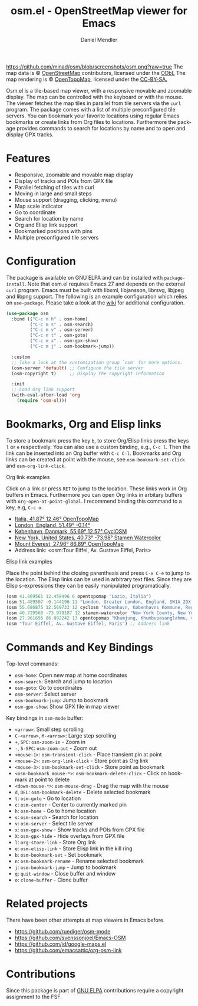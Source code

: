 #+title: osm.el - OpenStreetMap viewer for Emacs
#+author: Daniel Mendler
#+language: en
#+export_file_name: osm.texi
#+texinfo_dir_category: Emacs misc features
#+texinfo_dir_title: OpenStreetMap: (osm).
#+texinfo_dir_desc: OpenStreetMap viewer for Emacs

#+html: <a href="https://www.gnu.org/software/emacs/"><img alt="GNU Emacs" src="https://github.com/minad/corfu/blob/screenshots/emacs.svg?raw=true"/></a>
#+html: <a href="http://elpa.gnu.org/packages/osm.html"><img alt="GNU ELPA" src="https://elpa.gnu.org/packages/osm.svg"/></a>
#+html: <a href="http://elpa.gnu.org/devel/osm.html"><img alt="GNU-devel ELPA" src="https://elpa.gnu.org/devel/osm.svg"/></a>
#+html: <a href="https://melpa.org/#/osm"><img alt="MELPA" src="https://melpa.org/packages/osm-badge.svg"/></a>
#+html: <a href="https://stable.melpa.org/#/osm"><img alt="MELPA Stable" src="https://stable.melpa.org/packages/osm-badge.svg"/></a>
[[https://github.com/minad/osm/blob/screenshots/osm.png?raw=true]]
The map data is © [[https://www.openstreetmap.org/copyright][OpenStreetMap]] contributors, licensed under the [[https://opendatacommons.org/licenses/odbl/][ODbL]] The map
rendering is © [[https://opentopomap.org/about][OpenTopoMap]], licensed under the [[https://creativecommons.org/licenses/by-sa/3.0/][CC-BY-SA.]]

Osm.el is a tile-based map viewer, with a responsive movable and zoomable
display. The map can be controlled with the keyboard or with the mouse. The
viewer fetches the map tiles in parallel from tile servers via the =curl= program.
The package comes with a list of multiple preconfigured tile servers. You can
bookmark your favorite locations using regular Emacs bookmarks or create links
from Org files to locations. Furthermore the package provides commands to search
for locations by name and to open and display GPX tracks.

#+toc: headlines 8

* Features

- Responsive, zoomable and movable map display
- Display of tracks and POIs from GPX file
- Parallel fetching of tiles with curl
- Moving in large and small steps
- Mouse support (dragging, clicking, menu)
- Map scale indicator
- Go to coordinate
- Search for location by name
- Org and Elisp link support
- Bookmarked positions with pins
- Multiple preconfigured tile servers

* Configuration

The package is available on GNU ELPA and can be installed with =package-install=.
Note that osm.el requires Emacs 27 and depends on the external =curl= program.
Emacs must be built with libxml, libjansson, librsvg, libjpeg and libpng
support. The following is an example configuration which relies on =use-package=.
Please take a look at the [[https://github.com/minad/osm/wiki][wiki]] for additional configuration.

#+begin_src emacs-lisp
  (use-package osm
    :bind (("C-c m h" . osm-home)
           ("C-c m s" . osm-search)
           ("C-c m v" . osm-server)
           ("C-c m t" . osm-goto)
           ("C-c m x" . osm-gpx-show)
           ("C-c m j" . osm-bookmark-jump))

    :custom
    ;; Take a look at the customization group `osm' for more options.
    (osm-server 'default) ;; Configure the tile server
    (osm-copyright t)     ;; Display the copyright information

    :init
    ;; Load Org link support
    (with-eval-after-load 'org
      (require 'osm-ol)))
#+end_src

* Bookmarks, Org and Elisp links

To store a bookmark press the key ~b~, to store Org/Elisp links press the keys ~l~
or ~e~ respectively. You can also use a custom binding, e.g., ~C-c l~. Then the link
can be inserted into an Org buffer with ~C-c C-l~. Bookmarks and Org links can be
created at point with the mouse, see ~osm-bookmark-set-click~ and
~osm-org-link-click~.

**** Org link examples

Click on a link or press ~RET~ to jump to the location. These links work in Org
buffers in Emacs. Furthermore you can open Org links in arbitary buffers with
~org-open-at-point-global~. I recommend binding this command to a key, e.g, ~C-c o~.

- [[osm:opentopomap:41.869560826994544,12.45849609375,6][Italia, 41.87° 12.46° OpenTopoMap]]
- [[osm:51.48950698022105,-0.144195556640625,11][London, England, 51.49° -0.14°]]
- [[osm:cyclosm:55.686875255964424,12.569732666015625,12][København, Danmark, 55.69° 12.57° CyclOSM]]
- [[osm:stamen-watercolor:40.72956780913898,-73.97918701171875,12][New York, United States, 40.73° -73.98° Stamen Watercolor]]
- [[osm:opentopomap:27.961656050984658,86.89224243164062,13][Mount Everest, 27.96° 86.89° OpenTopoMap]]
- Address link: <osm:Tour Eiffel, Av. Gustave Eiffel, Paris>

**** Elisp link examples

Place the point behind the closing parenthesis and press ~C-x C-e~ to jump to the
location. The Elisp links can be used in arbitrary text files. Since they are
Elisp s-expressions they can be easily manipulated programatically.

#+begin_src emacs-lisp
  (osm 41.869561 12.458496 6 opentopomap "Lazio, Italia")
  (osm 51.489507 -0.144196 11 "London, Greater London, England, SW1A 2DX, United Kingdom")
  (osm 55.686875 12.569733 12 cyclosm "København, Københavns Kommune, Region Hovedstaden, 1357, Danmark")
  (osm 40.729568 -73.979187 12 stamen-watercolor "New York County, New York, United States")
  (osm 27.961656 86.892242 13 opentopomap "Khumjung, Khumbupasanglahmu, सोलुखुम्बु, Province #1, Nepal")
  (osm "Tour Eiffel, Av. Gustave Eiffel, Paris") ;; Address link
#+end_src

* Commands and Key Bindings

Top-level commands:
- =osm-home=: Open new map at home coordinates
- =osm-search=: Search and jump to location
- =osm-goto=: Go to coordinates
- =osm-server=: Select server
- =osm-bookmark-jump=: Jump to bookmark
- =osm-gpx-show=: Show GPX file in map viewer

Key bindings in =osm-mode= buffer:
- ~<arrow>~: Small step scrolling
- ~C-<arrow>~, ~M-<arrow>~: Large step scrolling
- ~+~, ~SPC~: =osm-zoom-in= - Zoom in
- ~-~, ~S-SPC~: =osm-zoom-out= - Zoom out
- ~<mouse-1>~: =osm-transient-click= - Place transient pin at point
- ~<mouse-2>~: =osm-org-link-click= - Store point as Org link
- ~<mouse-3>~: =osm-bookmark-set-click= - Store point as bookmark
- ~<osm-bookmark mouse-*>~: =osm-bookmark-delete-click= - Click on bookmark at point to delete
- ~<down-mouse-*>~: =osm-mouse-drag= - Drag the map with the mouse
- ~d~, ~DEL~: =osm-bookmark-delete= - Delete selected bookmark
- ~t~: =osm-goto= - Go to location
- ~c~: =osm-center= - Center to currently marked pin
- ~h~: =osm-home= - Go to home location
- ~s~: =osm-search= - Search for location
- ~v~: =osm-server= - Select tile server
- ~x~: =osm-gpx-show= - Show tracks and POIs from GPX file
- ~X~: =osm-gpx-hide= - Hide overlays from GPX file
- ~l~: =org-store-link= - Store Org link
- ~e~: =osm-elisp-link= - Store Elisp link in the kill ring
- ~b~: =osm-bookmark-set= - Set bookmark
- ~n~: =osm-bookmark-rename= - Rename selected bookmark
- ~j~: =osm-bookmark-jump= - Jump to bookmark
- ~q~: =quit-window= - Close buffer and window
- ~o~: =clone-buffer= - Clone buffer

* Related projects

There have been other attempts at map viewers in Emacs before.

- https://github.com/ruediger/osm-mode
- https://github.com/svenssonjoel/Emacs-OSM
- https://github.com/jd/google-maps.el
- https://github.com/emacsattic/org-osm-link

* Contributions

Since this package is part of [[http://elpa.gnu.org/packages/osm.html][GNU ELPA]] contributions require a copyright
assignment to the FSF.
